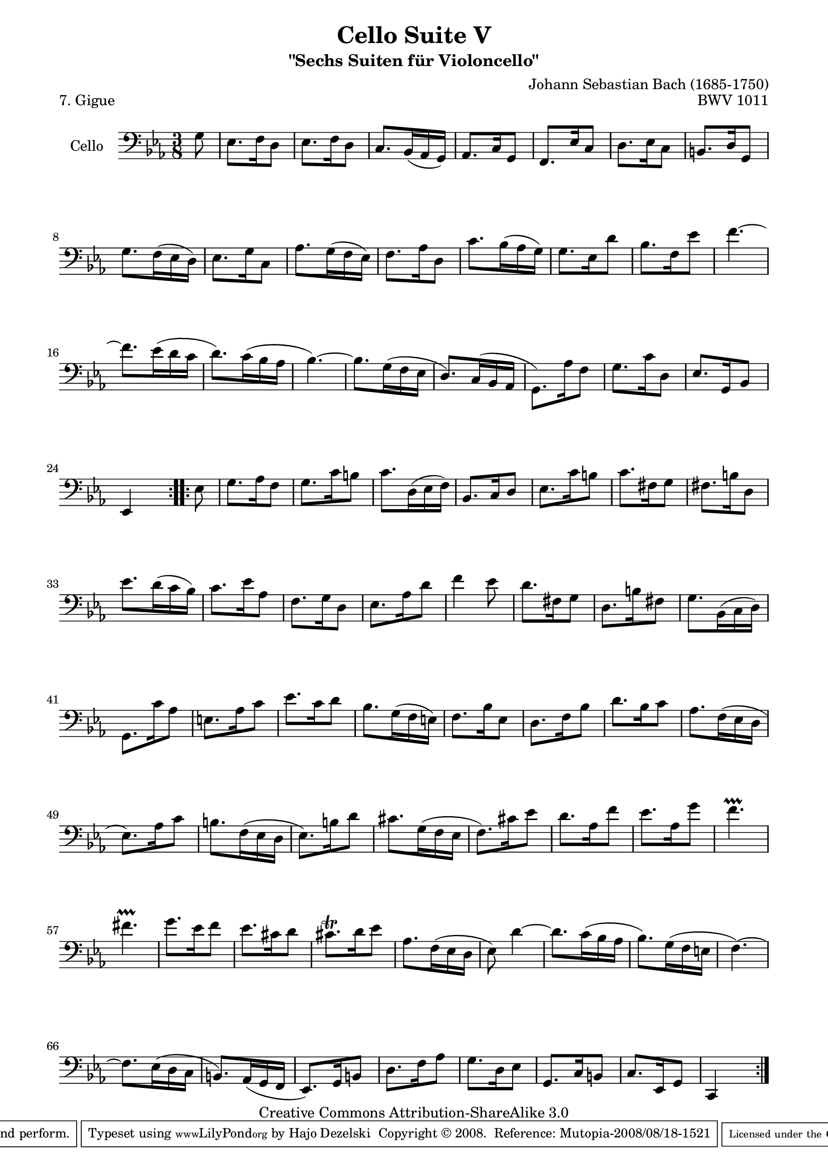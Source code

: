 \version "2.11.52"

\paper {
    page-top-space = #0.0
    %indent = 0.0
    line-width = 18.0\cm
    ragged-bottom = ##f
    ragged-last-bottom = ##f
}

% #(set-default-paper-size "a4")

#(set-global-staff-size 19)

\header {
        title = "Cello Suite V"
        subtitle = "\"Sechs Suiten für Violoncello\""
        piece = "7. Gigue"
        mutopiatitle = "Cello Suite V - BWV 1011 - Gigue"
        composer = "Johann Sebastian Bach (1685-1750)"
        mutopiacomposer = "BachJS"
        opus = "BWV 1011"
        mutopiainstrument = "Cello"
		arrangement = "Hajo Dezelski"
        style = "Baroque"
        source = "Bach-Gesellschaft Edition 1879 Band 27"
        copyright = "Creative Commons Attribution-ShareAlike 3.0"
        maintainer = "Hajo Dezelski"
		maintainerWeb = "http://www.roxele.de/"
        maintainerEmail = "dl1sdz (at) gmail.com"
	
 footer = "Mutopia-2008/08/18-1521"
 tagline = \markup { \override #'(box-padding . 1.0) \override #'(baseline-skip . 2.7) \box \center-align { \small \line { Sheet music from \with-url #"http://www.MutopiaProject.org" \line { \teeny www. \hspace #-1.0 MutopiaProject \hspace #-1.0 \teeny .org \hspace #0.5 } • \hspace #0.5 \italic Free to download, with the \italic freedom to distribute, modify and perform. } \line { \small \line { Typeset using \with-url #"http://www.LilyPond.org" \line { \teeny www. \hspace #-1.0 LilyPond \hspace #-1.0 \teeny .org } by \maintainer \hspace #-1.0 . \hspace #0.5 Copyright © 2008. \hspace #0.5 Reference: \footer } } \line { \teeny \line { Licensed under the Creative Commons Attribution-ShareAlike 3.0 (Unported) License, for details see: \hspace #-0.5 \with-url #"http://creativecommons.org/licenses/by-sa/3.0" http://creativecommons.org/licenses/by-sa/3.0 } } } }
}

melody =   \relative g {
    \repeat volta 2 {
		\partial 8 g8 | % 0
		es8. f16 d8 | % 1
		es8. f16 d8 | % 2
		c8. [bes16 (as16  g16) ] | % 3
		as8. c16 g8 | % 4
		f8. es'16 c8 | % 5
		d8. es16 c8 | % 6
		b8. d16 g,8 | % 7
		g'8. [f16 (es16  d16) ] | % 8
		es8. g16 c,8 | % 9
		as'8. [g16 (f16 es16) ] | % 10
		f8. as16 d,8 | % 11
		c'8. [bes16 (as16 g16) ] | % 12
		g8. es16 d'8 | % 13
		bes8. f16 es'8 | % 14
		f4. ~ | % 15
		f8. [es16 (d16 c16 ] | % 16
		d8.) [c16 (bes16 as16 ] | % 17
		bes4.) ~ | % 18
		bes8. [g16 (f16 es16 ] | % 19
		d8.) [c16 (bes16 as16 ] | % 20
		g8.) as'16 f8 | % 21
		g8. c16 d,8 | % 22
		es8. g,16 bes8 | % 23
		es,4 s8 | % 24
	}

	\repeat volta 2 {
		\partial 8 es'8 | % 0
		g8. as16 f8 | % 25
		g8. c16 b8 | % 26
		c8. [d,16 (es16 f16) ] | % 27
		bes,8. c16 d8 | % 28
		es8. c'16 b8 | % 29
		c8. fis,16 g8 | % 30
		fis8. b16 d,8 | % 31
		es'8. [d16 (c16 bes16) ] | % 32
		c8. es16 as,8 | % 33
		f8. g16 d8 | % 34
		es8. as16 d8 | % 35
		f4 ees8 | % 36
		d8. fis,16 g8 | % 37
		d8. b'16 fis8 | % 38
		g8. [bes,16 (c16  d16) ] | % 39
		g,8. c'16 as8 | % 40
		e8. as16 c8 | % 41
		es8. c16 d8 | % 42
		bes8. [g16 (f16 e16 )] | % 43
		f8. bes16 es,8 | % 44
		d8. f16 bes8 | % 45
		d8. bes16 c8 | % 46
		as8. [f16 (es16 d16 ] | % 47
		es8.) as16 c8 | % 48
		b8. [f16 (es16 d16 ] | % 49
		es8.) b'16 d8 | % 50
		cis8. [g16 (f16 es16 ] | % 51
		f8.) cis'16 es8 | % 52
		d8. as16 f'8 | % 53
		es8. as,16 g'8 | % 54
		f4.-\prallprall | % 55
		fis4.-\prallprall  | % 56
		g8. es16 f8 | % 57
		es8. cis16 d8 | % 58
		cis8. \trill d16 es8 | % 59
		as,8. [f16 (es16 d16 ] | % 60
		es8) d'4 ~ | % 61
		d8. [c16 (bes16 as16 ] | % 62
		bes8.) [g16 (f16 e16 ] | % 63
		f4.) ~ | % 64
		f8. [es16 (d16 c16 ] | % 65
		b8.) [as16 (g16 f16 ] | % 66
		es8.) g16 b8 | % 67
		d8. f16 as8 | % 68
		g8. d16 es8 | % 69
		g,8. c16 b8 | % 70
		c8. es,16 g8 | % 71
		c,4 s8 | % 72
	}
	
}

% The score definition

\score {
 	\context Staff << 
        \set Staff.instrumentName = "Cello"
	\set Staff.midiInstrument = "cello"
        { \clef bass \key es \major \time 3/8 \melody  }
    >>
	\layout { }
 	 \midi { }
}
